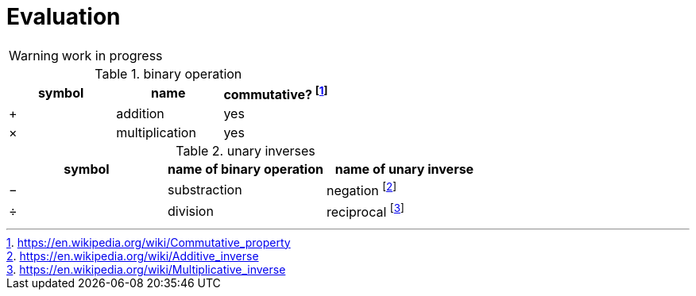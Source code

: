 = Evaluation
:fn_commute: footnote:[https://en.wikipedia.org/wiki/Commutative_property]
:fn_neg: footnote:[https://en.wikipedia.org/wiki/Additive_inverse]
:fn_div: footnote:[https://en.wikipedia.org/wiki/Multiplicative_inverse]


WARNING: work in progress

// Unicode symbols:
//   https://unicode-table.com/en/sets/mathematical-signs/

.binary operation

,===
symbol,name, commutative? {fn_commute}

+,addition, yes
×,multiplication, yes
,===

.unary inverses 

,===
symbol, name of binary operation, name of unary inverse 

−, substraction, negation {fn_neg}
÷, division, reciprocal {fn_div}
,===

